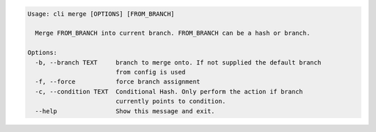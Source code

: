 .. code-block:: bash

	Usage: cli merge [OPTIONS] [FROM_BRANCH]
	
	  Merge FROM_BRANCH into current branch. FROM_BRANCH can be a hash or branch.
	
	Options:
	  -b, --branch TEXT     branch to merge onto. If not supplied the default branch
	                        from config is used
	  -f, --force           force branch assignment
	  -c, --condition TEXT  Conditional Hash. Only perform the action if branch
	                        currently points to condition.
	  --help                Show this message and exit.
	
	

